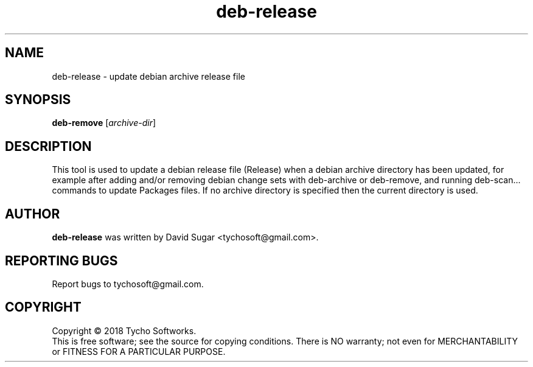 .\" deb-release - update debian archive release file
.\" Copyright (C) 2018 Tycho Softworks
.\"
.\" This manual page is free software; you can redistribute it and/or modify
.\" it under the terms of the GNU General Public License as published by
.\" the Free Software Foundation; either version 3 of the License, or
.\" (at your option) any later version.
.\"
.\" This program is distributed in the hope that it will be useful,
.\" but WITHOUT ANY WARRANTY; without even the implied warranty of
.\" MERCHANTABILITY or FITNESS FOR A PARTICULAR PURPOSE.  See the
.\" GNU General Public License for more details.
.\"
.\" You should have received a copy of the GNU General Public License
.\" along with this program; if not, write to the Free Software
.\" Foundation, Inc.,59 Temple Place - Suite 330, Boston, MA 02111-1307, USA.
.\"
.\" This manual page is written especially for Debian GNU/Linux.
.\"
.TH deb-release "1" "July 2018" "ProduceIt" "Tycho Softworks"
.SH NAME
deb-release \- update debian archive release file
.SH SYNOPSIS
.B deb-remove
.RI [ archive-dir ]
.br
.SH DESCRIPTION
This tool is used to update a debian release file (Release) when a debian
archive directory has been updated, for example after adding and/or removing
debian change sets with deb-archive or deb-remove, and running deb-scan...
commands to update Packages files.  If no archive directory is specified
then the current directory is used.
.SH AUTHOR
.B deb-release
was written by David Sugar <tychosoft@gmail.com>.
.SH "REPORTING BUGS"
Report bugs to tychosoft@gmail.com.
.SH COPYRIGHT
Copyright \(co 2018 Tycho Softworks.
.br
This is free software; see the source for copying conditions.  There is NO
warranty; not even for MERCHANTABILITY or FITNESS FOR A PARTICULAR
PURPOSE.

